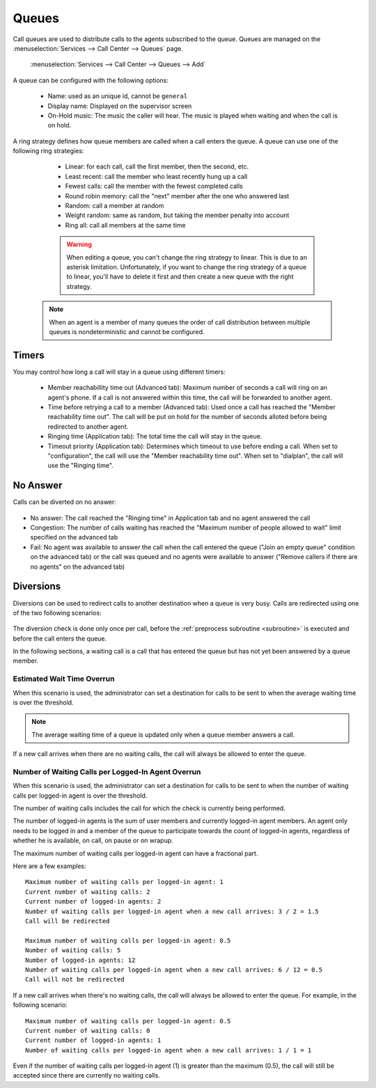 ******
Queues
******

Call queues are used to distribute calls to the agents subscribed to the queue.  Queues are managed on the
:menuselection:`Services --> Call Center --> Queues` page.

.. figure:: add-queue.png
   :scale: 85%

   :menuselection:`Services --> Call Center --> Queues --> Add`

A queue can be configured with the following options:

   * Name: used as an unique id, cannot be ``general``
   * Display name: Displayed on the supervisor screen
   * On-Hold music: The music the caller will hear. The music is played when waiting and when the call is on hold.

A ring strategy defines how queue members are called when a call enters the queue.
A queue can use one of the following ring strategies:

   * Linear: for each call, call the first member, then the second, etc.
   * Least recent: call the member who least recently hung up a call
   * Fewest calls: call the member with the fewest completed calls
   * Round robin memory: call the "next" member after the one who answered last
   * Random: call a member at random
   * Weight random: same as random, but taking the member penalty into account
   * Ring all: call all members at the same time

   .. warning::

      When editing a queue, you can't change the ring strategy to linear. This
      is due to an asterisk limitation. Unfortunately, if you want to change the
      ring strategy of a queue to linear, you'll have to delete it first and then
      create a new queue with the right strategy.

  .. note::

     When an agent is a member of many queues the order of call distribution
     between multiple queues is nondeterministic and cannot be configured.


Timers
======

You may control how long a call will stay in a queue using different timers:

   * Member reachabillity time out (Advanced tab): Maximum number of seconds a call will ring on an agent's phone. If a call is not answered within this time, the call will be forwarded to another agent.
   * Time before retrying a call to a member (Advanced tab): Used once a call has reached the "Member reachability time out". The call will be put on hold for the number of seconds alloted before being redirected to another agent.
   * Ringing time (Application tab): The total time the call will stay in the queue.
   * Timeout priority (Application tab): Determines which timeout to use before ending a call. When set to "configuration", the call will use the "Member reachability time out". When set to "dialplan", the call will use the "Ringing time".

.. figure:: queue_timers.jpg
   :scale: 85%

No Answer
=========

Calls can be diverted on no answer:

.. figure:: noanswer.png
    :scale: 85%

* No answer: The call reached the "Ringing time" in Application tab and no agent answered the call
* Congestion: The number of calls waiting has reached the "Maximum number of people allowed to wait" limit specified on the advanced tab
* Fail: No agent was available to answer the call when the call entered the queue ("Join an empty queue" condition on the advanced tab) or
  the call was queued and no agents were available to answer ("Remove callers if there are no agents" on the advanced tab)


Diversions
==========

Diversions can be used to redirect calls to another destination when a queue is very busy.
Calls are redirected using one of the two following scenarios:

.. figure:: diversions.png
    :scale: 85%

The diversion check is done only once per call, before the :ref:`preprocess subroutine <subroutine>` is
executed and before the call enters the queue.

In the following sections, a waiting call is a call that has entered the queue but has not yet been
answered by a queue member.


Estimated Wait Time Overrun
---------------------------

When this scenario is used, the administrator can set a destination for calls to be sent to when the average waiting time is over the threshold.

.. note:: The average waiting time of a queue is updated only when a queue member answers a call.

If a new call arrives when there are no waiting calls, the call will always be allowed to enter the queue.


.. _queue-diversion-waitratio:

Number of Waiting Calls per Logged-In Agent Overrun
---------------------------------------------------

When this scenario is used, the administrator can set a destination for calls to be sent to when the number of waiting
calls per logged-in agent is over the threshold.

The number of waiting calls includes the call for which the check is currently being performed.

The number of logged-in agents is the sum of user members and currently logged-in agent members. An
agent only needs to be logged in and a member of the queue to participate towards the count of logged-in agents,
regardless of whether he is available, on call, on pause or on wrapup.

The maximum number of waiting calls per logged-in agent can have a fractional part.

Here are a few examples::

    Maximum number of waiting calls per logged-in agent: 1
    Current number of waiting calls: 2
    Current number of logged-in agents: 2
    Number of waiting calls per logged-in agent when a new call arrives: 3 / 2 = 1.5
    Call will be redirected

    Maximum number of waiting calls per logged-in agent: 0.5
    Number of waiting calls: 5
    Number of logged-in agents: 12
    Number of waiting calls per logged-in agent when a new call arrives: 6 / 12 = 0.5
    Call will not be redirected

If a new call arrives when there's no waiting calls, the call will always be allowed to enter the queue.
For example, in the following scenario::

    Maximum number of waiting calls per logged-in agent: 0.5
    Current number of waiting calls: 0
    Current number of logged-in agents: 1
    Number of waiting calls per logged-in agent when a new call arrives: 1 / 1 = 1

Even if the number of waiting calls per logged-in agent (1) is greater than the maximum (0.5), the call
will still be accepted since there are currently no waiting calls.
